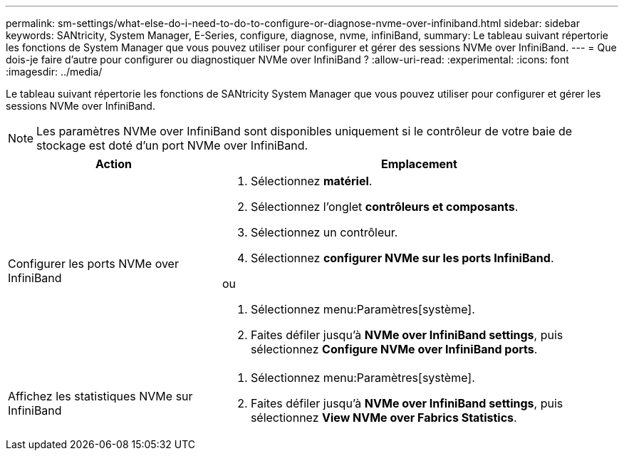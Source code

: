 ---
permalink: sm-settings/what-else-do-i-need-to-do-to-configure-or-diagnose-nvme-over-infiniband.html 
sidebar: sidebar 
keywords: SANtricity, System Manager, E-Series, configure, diagnose, nvme, infiniBand, 
summary: Le tableau suivant répertorie les fonctions de System Manager que vous pouvez utiliser pour configurer et gérer des sessions NVMe over InfiniBand. 
---
= Que dois-je faire d'autre pour configurer ou diagnostiquer NVMe over InfiniBand ?
:allow-uri-read: 
:experimental: 
:icons: font
:imagesdir: ../media/


[role="lead"]
Le tableau suivant répertorie les fonctions de SANtricity System Manager que vous pouvez utiliser pour configurer et gérer les sessions NVMe over InfiniBand.

[NOTE]
====
Les paramètres NVMe over InfiniBand sont disponibles uniquement si le contrôleur de votre baie de stockage est doté d'un port NVMe over InfiniBand.

====
[cols="35h,~"]
|===
| Action | Emplacement 


 a| 
Configurer les ports NVMe over InfiniBand
 a| 
. Sélectionnez *matériel*.
. Sélectionnez l'onglet *contrôleurs et composants*.
. Sélectionnez un contrôleur.
. Sélectionnez *configurer NVMe sur les ports InfiniBand*.


ou

. Sélectionnez menu:Paramètres[système].
. Faites défiler jusqu'à *NVMe over InfiniBand settings*, puis sélectionnez *Configure NVMe over InfiniBand ports*.




 a| 
Affichez les statistiques NVMe sur InfiniBand
 a| 
. Sélectionnez menu:Paramètres[système].
. Faites défiler jusqu'à *NVMe over InfiniBand settings*, puis sélectionnez *View NVMe over Fabrics Statistics*.


|===